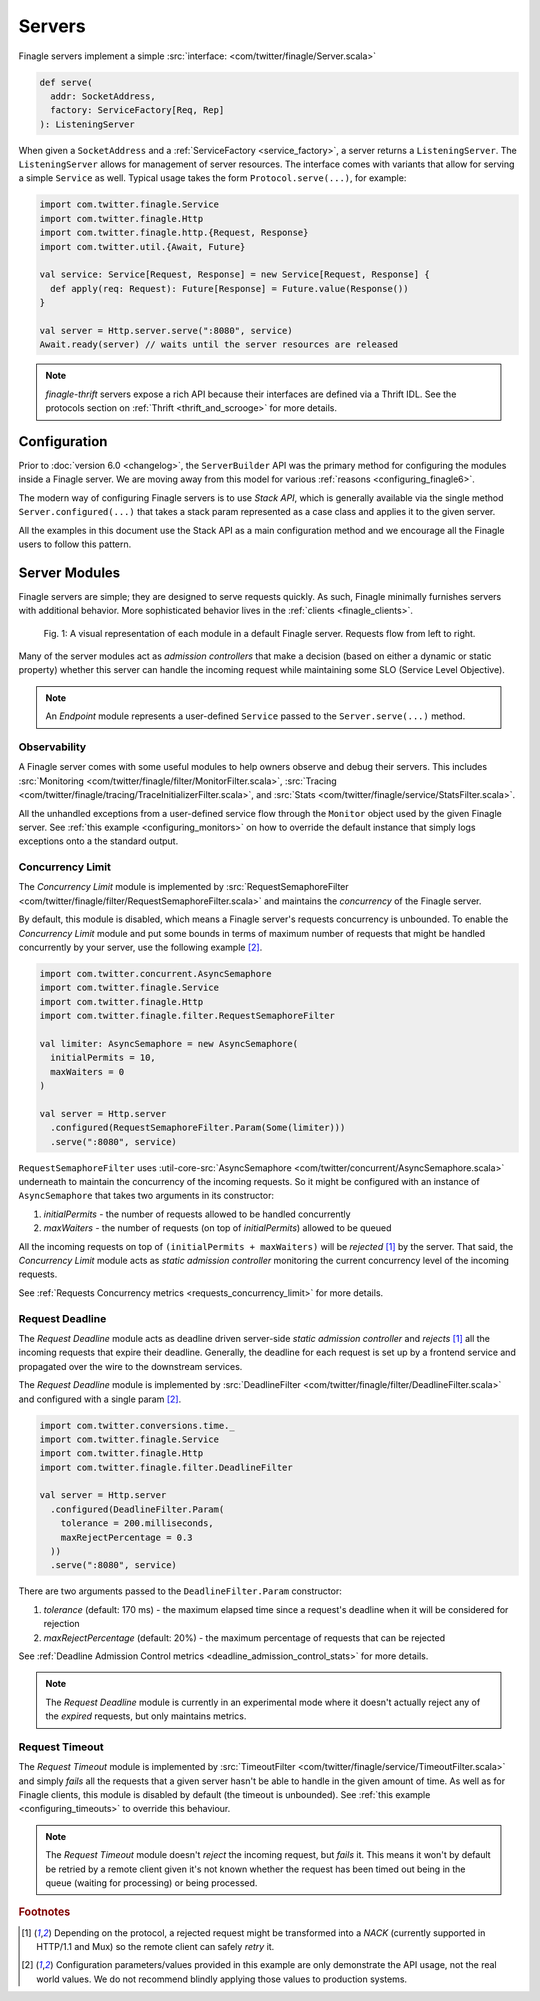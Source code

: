 Servers
=======

Finagle servers implement a simple :src:`interface: <com/twitter/finagle/Server.scala>`

.. code-block:: scala

  def serve(
    addr: SocketAddress,
    factory: ServiceFactory[Req, Rep]
  ): ListeningServer

When given a ``SocketAddress`` and a :ref:`ServiceFactory <service_factory>`, a server returns a
``ListeningServer``. The ``ListeningServer`` allows for management of server resources. The interface
comes with variants that allow for serving a simple ``Service`` as well. Typical usage takes the form
``Protocol.serve(...)``, for example:

.. code-block:: scala

  import com.twitter.finagle.Service
  import com.twitter.finagle.Http
  import com.twitter.finagle.http.{Request, Response}
  import com.twitter.util.{Await, Future}

  val service: Service[Request, Response] = new Service[Request, Response] {
    def apply(req: Request): Future[Response] = Future.value(Response())
  }

  val server = Http.server.serve(":8080", service)
  Await.ready(server) // waits until the server resources are released

.. note:: `finagle-thrift` servers expose a rich API because their interfaces are defined
          via a Thrift IDL. See the protocols section on :ref:`Thrift <thrift_and_scrooge>`
          for more details.

Configuration
-------------

Prior to :doc:`version 6.0 <changelog>`, the ``ServerBuilder`` API was the primary method for
configuring the modules inside a Finagle server. We are moving away from this model for various
:ref:`reasons <configuring_finagle6>`.

The modern way of configuring Finagle servers is to use `Stack API`, which is generally available
via the single method ``Server.configured(...)`` that takes a stack param represented as a case class
and applies it to the given server.

All the examples in this document use the Stack API as a main configuration method and we encourage
all the Finagle users to follow this pattern.

Server Modules
--------------

Finagle servers are simple; they are designed to serve requests quickly. As such,
Finagle minimally furnishes servers with additional behavior. More sophisticated
behavior lives in the :ref:`clients <finagle_clients>`.

.. figure:: _static/serverstack.svg

    Fig. 1: A visual representation of each module in a default Finagle server. Requests flow from left to right.

Many of the server modules act as `admission controllers` that make a decision (based on either a dynamic or
static property) whether this server can handle the incoming request while maintaining some SLO (Service Level
Objective).

.. note:: An `Endpoint` module represents a user-defined ``Service`` passed to the ``Server.serve(...)``
          method.

Observability
^^^^^^^^^^^^^

A Finagle server comes with some useful modules to help owners observe and debug
their servers. This includes :src:`Monitoring <com/twitter/finagle/filter/MonitorFilter.scala>`,
:src:`Tracing <com/twitter/finagle/tracing/TraceInitializerFilter.scala>`,
and :src:`Stats <com/twitter/finagle/service/StatsFilter.scala>`.

All the unhandled exceptions from a user-defined service flow through the ``Monitor`` object
used by the given Finagle server. See :ref:`this example <configuring_monitors>` on how to
override the default instance that simply logs exceptions onto a the standard output.

Concurrency Limit
^^^^^^^^^^^^^^^^^

The `Concurrency Limit` module is implemented by
:src:`RequestSemaphoreFilter <com/twitter/finagle/filter/RequestSemaphoreFilter.scala>` and maintains
the `concurrency` of the Finagle server.

By default, this module is disabled, which means a Finagle server's requests concurrency is unbounded.
To enable the `Concurrency Limit` module and put some bounds in terms of maximum number of requests
that might be handled concurrently by your server, use the following example [#example]_.

.. code-block:: scala

  import com.twitter.concurrent.AsyncSemaphore
  import com.twitter.finagle.Service
  import com.twitter.finagle.Http
  import com.twitter.finagle.filter.RequestSemaphoreFilter

  val limiter: AsyncSemaphore = new AsyncSemaphore(
    initialPermits = 10,
    maxWaiters = 0
  )

  val server = Http.server
    .configured(RequestSemaphoreFilter.Param(Some(limiter)))
    .serve(":8080", service)

``RequestSemaphoreFilter`` uses :util-core-src:`AsyncSemaphore <com/twitter/concurrent/AsyncSemaphore.scala>`
underneath to maintain the concurrency of the incoming requests. So it might be configured with an
instance of ``AsyncSemaphore`` that takes two arguments in its constructor:

1. `initialPermits` - the number of requests allowed to be handled concurrently
2. `maxWaiters` - the number of requests (on top of `initialPermits`) allowed to be queued

All the incoming requests on top of ``(initialPermits + maxWaiters)`` will be `rejected` [#nack]_
by the server. That said, the `Concurrency Limit` module acts as `static admission controller`
monitoring the current concurrency level of the incoming requests.

See :ref:`Requests Concurrency metrics <requests_concurrency_limit>` for more details.

Request Deadline
^^^^^^^^^^^^^^^^

The `Request Deadline` module acts as deadline driven server-side `static admission controller` and
`rejects` [#nack]_ all the incoming requests that expire their deadline. Generally, the deadline for
each request is set up by a frontend service and propagated over the wire to the downstream services.

The `Request Deadline` module is implemented by
:src:`DeadlineFilter <com/twitter/finagle/filter/DeadlineFilter.scala>` and configured with a single
param [#example]_.

.. code-block:: scala

  import com.twitter.conversions.time._
  import com.twitter.finagle.Service
  import com.twitter.finagle.Http
  import com.twitter.finagle.filter.DeadlineFilter

  val server = Http.server
    .configured(DeadlineFilter.Param(
      tolerance = 200.milliseconds,
      maxRejectPercentage = 0.3
    ))
    .serve(":8080", service)

There are two arguments passed to the ``DeadlineFilter.Param`` constructor:

1. `tolerance` (default: 170 ms) - the maximum elapsed time since a request's deadline when it
   will be considered for rejection
2. `maxRejectPercentage` (default: 20%) - the maximum percentage of requests that can be
   rejected

See :ref:`Deadline Admission Control metrics <deadline_admission_control_stats>` for more details.

.. note:: The `Request Deadline` module is currently in an experimental mode where it doesn't actually
          reject any of the `expired` requests, but only maintains metrics.

Request Timeout
^^^^^^^^^^^^^^^

The `Request Timeout` module is implemented by
:src:`TimeoutFilter <com/twitter/finagle/service/TimeoutFilter.scala>` and simply `fails` all the
requests that a given server hasn't be able to handle in the given amount of time. As well as for
Finagle clients, this module is disabled by default (the timeout is unbounded). See
:ref:`this example <configuring_timeouts>` to override this behaviour.

.. note:: The `Request Timeout` module doesn't `reject` the incoming request, but `fails` it. This
          means it won't by default be retried by a remote client given it's not known whether
          the request has been timed out being in the queue (waiting for processing) or being
          processed.

.. rubric:: Footnotes

.. [#nack] Depending on the protocol, a rejected request might be transformed into a `NACK` (currently
           supported in HTTP/1.1 and Mux) so the remote client can safely `retry` it.

.. [#example] Configuration parameters/values provided in this example are only demonstrate the API usage,
              not the real world values. We do not recommend blindly applying those values to production
              systems.


